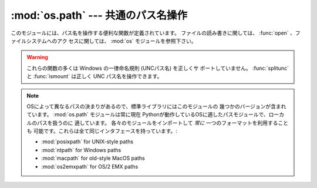 :mod:`os.path` --- 共通のパス名操作
===================================

.. module:: os.path
   :synopsis: Operations on pathnames.

.. index:: single: path; operations

このモジュールには、パス名を操作する便利な関数が定義されています。
ファイルの読み書きに関しては、 :func:`open` 、ファイルシステムへのアク
セスに関しては、 :mod:`os` モジュールを参照下さい。


.. warning::

   これらの関数の多くは Windows の一律命名規則 (UNCパス名) を正しくサ
   ポートしていません。 :func:`splitunc` と :func:`ismount` は正しく
   UNC パス名を操作できます。

.. note::

   OSによって異なるパスの決まりがあるので、標準ライブラリにはこのモジュールの
   幾つかのバージョンが含まれています。 :mod:`os.path` モジュールは常に現在
   Pythonが動作しているOSに適したパスモジュールで、ローカルのパスを扱うのに
   適しています。
   各々のモジュールをインポートして *常に* 一つのフォーマットを利用することも
   可能です。これらは全て同じインタフェースを持っています。:

   * :mod:`posixpath` for UNIX-style paths
   * :mod:`ntpath` for Windows paths
   * :mod:`macpath` for old-style MacOS paths
   * :mod:`os2emxpath` for OS/2 EMX paths


.. function:: abspath(path)

   *path* の標準化された絶対パスを返します。たいていのプラットフォーム
   では、 ``normpath(join(os.getcwd(), path))`` と同じ結果になります。

   .. versionadded:: 1.5.2


.. function:: basename(path)

   パス名 *path* の末尾のファイル名を返します。これは ``split(path)``
   で返されるペアの2番目の要素です。この関数が返す値は Unix の
   :program:`basename` とは異なります; Unix の :program:`basename` は
   ``'/foo/bar/'`` に対して ``'bar'`` を返しますが、 :func:`basename`
   は空文字列 (``''``) を返します。


.. function:: commonprefix(list)

   パスの *list* の中の共通する最長のプレフィックスを (パス名の1文字1
   文字を判断して) 返します。
   もし *list* が空なら、空文字列 (``''``) を返します。これは一度に1文
   字を扱うため、不正なパスを返すことがあるかもしれませんので注意して
   下さい。


.. function:: dirname(path)

   パス *path* のディレクトリ名を返します。これは ``split(path)`` で返
   されるペアの最初の要素です。


.. function:: exists(path)

   *path* が存在するなら、 ``True`` を返します。壊れたシンボリックリン
   クについては ``False`` を返します。いくつかのプラットフォームでは、
   たとえ *path* が物理的に存在していたとしても、リクエストされたファ
   イルに対する :func:`os.stat` の実行が許可されなければ この関数が
   ``False`` を返すことがあります。


.. function:: lexists(path)

   *path* が存在するパスなら ``True`` を返す。壊れたシンボリックリンク
   については ``True`` を返します。
   :func:`os.lstat` がない環境では :func:`exists` と同じです。

   .. versionadded:: 2.4


.. function:: expanduser(path)

   Unix 、および、 Windows では、与えられた引数の先頭のパス要素 ``~``
   、または ``~user`` を、 *user* のホームディレクトリのパスに置き換え
   て返します。

   .. index:: module: pwd

   Unix では、先頭の ``~`` は、環境変数 :envvar:`HOME` が設定されてい
   るならその値に置き換えられます。
   そうでなければ、現在のユーザのホームディレクトリをビルトインモジュー
   ル :mod:`pwd` を使ってパスワードディレクトリから探して置き換えます。
   先頭の ``~user`` については、直接パスワードディレクトリから探します。

   Windows では ``~`` だけがサポートされ、環境変数 :envvar:`HOME` または
   :envvar:`HOMEDRIVE` と :envvar:`HOMEPATH` の組み合わせで置き換えら
   れます。

   もし置き換えに失敗したり、引数のパスがチルダで始まっていなかったら、
   パスをそのまま返します。


.. function:: expandvars(path)

   引数のパスの環境変数を展開して返します。引数の中の ``$name`` または
   ``${name}`` のような形式の文字列は環境変数、 *name* に置き換えられます。
   不正な変数名や存在しない変数名の場合には変換されず、そのまま返します。

   Windows では、 ``$name`` や ``${name}`` の形式に加えて、 ``%name%``
   の形式もサポートされています。


.. function:: getatime(path)

   *path* に最後にアクセスした時刻を、エポック (:mod:`time` モジュール
   を参照下さい) からの経過時間を示す秒数で返します。
   ファイルが存在しなかったりアクセスできない場合は :exc:`os.error` を
   送出します。

   .. versionchanged:: 2.3
      :func:`os.stat_float_times` が True を返す場合、戻り値は浮動小数
      点値となります。

   .. versionadded:: 1.5.2


.. function:: getmtime(path)

   *path* の最終更新時刻を、エポック (:mod:`time` モジュールを参照下さ
   い) からの経過時間を示す秒数で返します。
   ファイルが存在しなかったりアクセスできない場合は :exc:`os.error` を
   送出します。

   .. versionchanged:: 2.3
      :func:`os.stat_float_times` が True を返す場合、戻り値は浮動小数点値となります。

   .. versionadded:: 1.5.2


.. function:: getctime(path)

   システムによって、ファイルの最終変更時刻 (Unix のようなシステム) や
   作成時刻 (Windows のようなシステム) をシステムの ctime で返します。
   戻り値はエポック (:mod:`time` モジュールを参照下さい) からの経過秒
   数を示す数値です。
   ファイルが存在しなかったりアクセスできない場合は :exc:`os.error` を
   送出します。

   .. versionadded:: 2.3


.. function:: getsize(path)

   ファイル *path* のサイズをバイト数で返します。ファイルが存在しなかっ
   たりアクセスできない場合は :exc:`os.error` を送出します。

   .. versionadded:: 1.5.2


.. function:: isabs(path)

   *path* が絶対パスなら、 ``True`` を返します。すなわち、 Unix ではス
   ラッシュで始まり、 Windows ではドライブレターに続く (バック) スラッ
   シュで始まる場合です。


.. function:: isfile(path)

   *path* が存在する正しいファイルなら、 *True* を返します。シンボリッ
   クリンクの場合にはその実体をチェックするので、同じパスに対して
   :func:`islink` と :func:`isfile` の両方が *True* を返すことがあり
   ます。


.. function:: isdir(path)

   *path* が存在するなら、 ``True`` を返します。シンボリックリンクの場
   合にはその実体をチェックするので、同じパスに対して :func:`islink`
   と :func:`isdir` の両方が *True* を返すことがあります。


.. function:: islink(path)

   *path* がシンボリックリンクなら、 ``True`` を返します。シンボリック
   リンクがサポートされていないプラットフォームでは、常に ``False``
   を返します。


.. function:: ismount(path)

   パス名 *path* がマウントポイント :dfn:`mount point` (ファイルシステ
   ムの中で異なるファイルシステムがマウントされているところ) なら、
   ``True`` を返します:
   この関数は *path* の親ディレクトリである :file:`path/..` が *path*
   と異なるデバイス上にあるか、あるいは :file:`path/..` と *path* が同
   じデバイス上の同じ i-node を指しているかをチェックします --- これに
   よって全ての Unix と POSIX 標準でマウントポイントが検出できます。


.. function:: join(path1[, path2[, ...]])

   1 つあるいはそれ以上のパスの要素をうまく結合します。付け加える要素
   に絶対パスがあれば、それより前の要素は (Windows ではドライブ名があ
   ればそれも含めて) 全て破棄され、以降の要素を結合します。戻り値は
   *path1* と省略可能な *path2* 以降を結合したもので、 *path2* が空文
   字列でないなら、ディレクトリの区切り文字 (``os.sep``) が各要素の間
   に挿入されます。
   Windows では各ドライブに対してカレントディレクトリがあるので、
   ``os.path.join("c:", "foo")`` によって、 :file:`c:\\foo` ではなく、
   ドライブ :file:`C:` 上のカレントディレクトリからの相対パス
   (:file:`c:foo`) が返されます。


.. function:: normcase(path)

   パス名の大文字、小文字をシステムの標準にします。 Unix と Mac OS X
   ではそのまま返します。
   大文字、小文字を区別しないファイルシステムではパス名を小文字に変換します。
   Windows では、スラッシュをバックスラッシュに変換します。


.. function:: normpath(path)

   パス名を標準化します。余分な区切り文字や上位レベル参照を削除し、
   ``A//B`` 、 ``A/./B`` 、 ``A/foo/../B`` が全て ``A/B`` になるように
   します。
   大文字、小文字は標準化しません (それには :func:`normcase` を使って
   下さい) 。 Windows では、スラッシュをバックスラッシュに変換します。
   パスがシンボリックリンクを含んでいるかによって意味が変わることに注
   意してください。


.. function:: realpath(path)

   パスの中のシンボリックリンク (もしそれが当該オペレーティングシステ
   ムでサポートされていれば)を取り除いて、標準化したパスを返します。

   .. versionadded:: 2.2


.. function:: relpath(path[, start])

   カレントディレクトリ、または、オプション引数の *start* から、
   *path* への相対ファイルパスを返します。

   *start* のデフォルト値は :attr:`os.curdir` です。利用可能:  Windows 、 Unix

   .. versionadded:: 2.6


.. function:: samefile(path1, path2)

   2つの引数であるパス名が同じファイルあるいはディレクトリを指していれ
   ば (同じデバイスナンバーと i-node ナンバーで示されていれば) 、
   ``True`` を返します。どちらかのパス名で :func:`os.stat` の呼び出し
   に失敗した場合には、例外が発生します。利用可能: Unix


.. function:: sameopenfile(fp1, fp2)

   ファイルディスクリプタ *fp1* と *fp2* が同じファイルを指していたら、
   ``True`` を返します。利用可能: Unix


.. function:: samestat(stat1, stat2)

   stat タプル *stat1* と *stat2* が同じファイルを指していたら、
   ``True`` を返します。
   これらのタプルは :func:`fstat` 、 :func:`lstat` や :func:`stat` で
   返されたものでかまいません。
   この関数は、 :func:`samefile` と :func:`sameopenfile` で使われるの
   と同様なものを背後に実装しています。
   利用可能: Unix


.. function:: split(path)

   パス名 *path* を ``(head, tail)`` のペアに分割します。 *tail* はパ
   スの構成要素の末尾で、 *head* はそれより前の部分です。
   *tail* はスラッシュを含みません; もし *path* の最後にスラッシュがあ
   れば、 *tail* は空文字列になります。
   もし *path* にスラッシュがなければ、 *head* は空文字列になります。
   *path* が空文字列なら、 *head* と *tail* のどちらも空文字列になりま
   す。 *head* の末尾のスラッシュは、 *head* がルートディレクトリ (1つ
   以上のスラッシュのみ) でない限り、取り除かれます。
   ほとんど全ての場合、 ``join(head, tail)`` の結果が *path* と等しく
   なります (ただ1つの例外は、複数のスラッシュが *head* と *tail* を分
   けている時です) 。


.. function:: splitdrive(path)

   パス名 *path* を ``(drive, tail)`` のペアに分割します。 *drive* はド
   ライブ名か、空文字列です。
   ドライブ名を使用しないシステムでは、 *drive* は常に空文字列です。全
   ての場合に ``drive + tail`` は *path* と等しくなります。

   .. versionadded:: 1.3


.. function:: splitext(path)

   パス名 *path* を ``(root, ext)`` のペアにします。 ``root + ext ==
   path`` になります。
   *ext* は空文字列か1つのピリオドで始まり、多くても1つのピリオドを含みます。
   ベースネームを導出するピリオドは無視されます。 ;  ``splitext('.cshrc')``
   は、 ``('.cshrc', '')`` を返します。

   .. versionchanged:: 2.6
      以前のバージョンでは、最初の文字がピリオドであった場合、空の
      root を生成していました。


.. function:: splitunc(path)

   パス名 *path* をペア ``(unc, rest)`` に分割します。
   ここで *unc* は (``r'\\host\mount'`` のような) UNC マウントポイント、
   そして *rest* は (``r'\path\file.ext'`` のような) パスの残りの部分
   です。ドライブ名を含むパスでは常に *unc* が空文字列になります。
   利用可能: Windows


.. function:: walk(path, visit, arg)

   *path* をルートとする各ディレクトリに対して (もし *path* がディレク
   トリなら *path* も含みます) 、 ``(arg, dirname, names)`` を引数とし
   て関数 *visit* を呼び出します。引数 *dirname* は訪れたディレクトリ
   を示し、引数 *names* はそのディレクトリ内のファイルのリスト
   (``os.listdir(dirname)`` で得られる) です。
   関数 *visit* によって *names* を変更して、 *dirname* 以下の対象とな
   るディレクトリのセットを変更することもできます。例えば、あるディレ
   クトリツリーだけ関数を適用しないなど。 (*names* で参照されるオブジェ
   クトは、 :keyword:`del` あるいはスライスを使って正しく変更しなければなりません。)

   .. note::

      ディレクトリへのシンボリックリンクはサブディレクトリとして扱われ
      ないので、 :func:`walk` による操作対象とはされません。
      ディレクトリへのシンボリックリンクを操作対象とするには、
      ``os.path.islink(file)`` と ``os.path.isdir(file)``
      で識別して、 :func:`walk` で必要な操作を実行しなければなりません。

   .. warning::

      この関数は廃止予定で、 3.0 では削除されました。 :func:`os.walk`
      が残っています。


.. data:: supports_unicode_filenames

   任意のユニコード文字列を (ファイルシステムの制限内で) ファイルネー
   ムに使うことが可能で、 :func:`os.listdir` がユニコード文字列の
   引数に対してユニコードを返すなら、真を返します。

   .. versionadded:: 2.3

